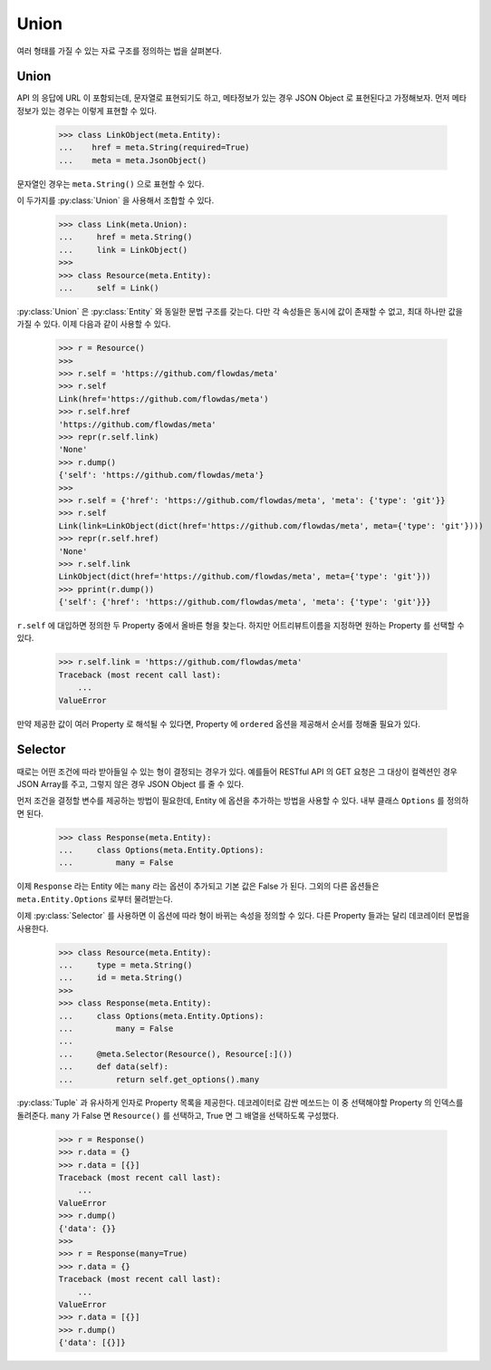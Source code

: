 Union
=====

.. py:currentmodule:: flowdas.meta

여러 형태를 가질 수 있는 자료 구조를 정의하는 법을 살펴본다.

Union
-----

API 의 응답에 URL 이 포함되는데, 문자열로 표현되기도 하고, 메타정보가 있는 경우 JSON Object 로 표현된다고 가정해보자.
먼저 메타정보가 있는 경우는 이렇게 표현할 수 있다.

    >>> class LinkObject(meta.Entity):
    ...    href = meta.String(required=True)
    ...    meta = meta.JsonObject()

문자열인 경우는 ``meta.String()`` 으로 표현할 수 있다.

이 두가지를 :py:class:`Union` 을 사용해서 조합할 수 있다.

    >>> class Link(meta.Union):
    ...     href = meta.String()
    ...     link = LinkObject()
    >>>
    >>> class Resource(meta.Entity):
    ...     self = Link()

:py:class:`Union` 은 :py:class:`Entity` 와 동일한 문법 구조를 갖는다. 다만 각 속성들은 동시에 값이 존재할 수 없고, 최대 하나만 값을 가질 수 있다.
이제 다음과 같이 사용할 수 있다.

    >>> r = Resource()
    >>>
    >>> r.self = 'https://github.com/flowdas/meta'
    >>> r.self
    Link(href='https://github.com/flowdas/meta')
    >>> r.self.href
    'https://github.com/flowdas/meta'
    >>> repr(r.self.link)
    'None'
    >>> r.dump()
    {'self': 'https://github.com/flowdas/meta'}
    >>>
    >>> r.self = {'href': 'https://github.com/flowdas/meta', 'meta': {'type': 'git'}}
    >>> r.self
    Link(link=LinkObject(dict(href='https://github.com/flowdas/meta', meta={'type': 'git'})))
    >>> repr(r.self.href)
    'None'
    >>> r.self.link
    LinkObject(dict(href='https://github.com/flowdas/meta', meta={'type': 'git'}))
    >>> pprint(r.dump())
    {'self': {'href': 'https://github.com/flowdas/meta', 'meta': {'type': 'git'}}}

``r.self`` 에 대입하면 정의한 두 Property 중에서 올바른 형을 찾는다. 하지만 어트리뷰트이름을 지정하면 원하는 Property 를 선택할 수 있다.

    >>> r.self.link = 'https://github.com/flowdas/meta'
    Traceback (most recent call last):
        ...
    ValueError

만약 제공한 값이 여러 Property 로 해석될 수 있다면, Property 에 ``ordered`` 옵션을 제공해서 순서를 정해줄 필요가 있다.

Selector
--------

때로는 어떤 조건에 따라 받아들일 수 있는 형이 결정되는 경우가 있다. 예를들어 RESTful API 의 GET 요청은 그 대상이 컬렉션인 경우 JSON Array를 주고,
그렇지 않은 경우 JSON Object 를 줄 수 있다.

먼저 조건을 결정할 변수를 제공하는 방법이 필요한데, Entity 에 옵션을 추가하는 방법을 사용할 수 있다. 내부 클래스 ``Options`` 를 정의하면 된다.

    >>> class Response(meta.Entity):
    ...     class Options(meta.Entity.Options):
    ...         many = False

이제 ``Response`` 라는 Entity 에는 ``many`` 라는 옵션이 추가되고 기본 값은 False 가 된다.
그외의 다른 옵션들은 ``meta.Entity.Options`` 로부터 물려받는다.

이제 :py:class:`Selector` 를 사용하면 이 옵션에 따라 형이 바뀌는 속성을 정의할 수 있다. 다른 Property 들과는 달리 데코레이터 문법을 사용한다.

    >>> class Resource(meta.Entity):
    ...     type = meta.String()
    ...     id = meta.String()
    >>>
    >>> class Response(meta.Entity):
    ...     class Options(meta.Entity.Options):
    ...         many = False
    ...
    ...     @meta.Selector(Resource(), Resource[:]())
    ...     def data(self):
    ...         return self.get_options().many

:py:class:`Tuple` 과 유사하게 인자로 Property 목록을 제공한다. 데코레이터로 감싼 메쏘드는 이 중 선택해야할 Property 의 인덱스를 돌려준다.
``many`` 가 False 면 ``Resource()`` 를 선택하고, True 면 그 배열을 선택하도록 구성했다.

    >>> r = Response()
    >>> r.data = {}
    >>> r.data = [{}]
    Traceback (most recent call last):
        ...
    ValueError
    >>> r.dump()
    {'data': {}}
    >>>
    >>> r = Response(many=True)
    >>> r.data = {}
    Traceback (most recent call last):
        ...
    ValueError
    >>> r.data = [{}]
    >>> r.dump()
    {'data': [{}]}


